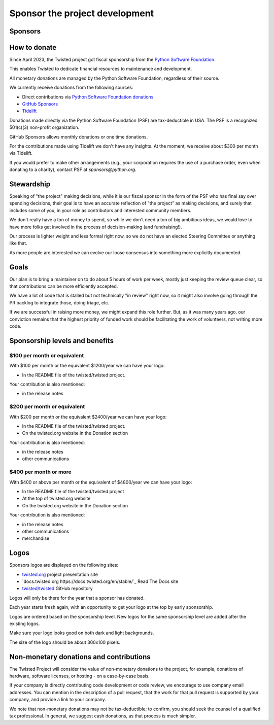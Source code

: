 Sponsor the project development
===============================


Sponsors
--------

|thinkst|_
|sftpplus|_


How to donate
-------------

Since April 2023, the Twisted project got fiscal sponsorship from the `Python Software Foundation <https://www.python.org/psf-landing/>`_.

This enables Twisted to dedicate financial resources to maintenance and development.

All monetary donations are managed by the Python Software Foundation,
regardless of their source.

We currently receive donations from the following sources:

* Direct contributions via `Python Software Foundation donations <https://psfmember.org/civicrm/contribute/transact/?reset=1&id=44>`_
* `GitHub Sponsors <https://github.com/sponsors/twisted/>`_
* `Tidelift <https://tidelift.com/lifter/search/pypi/Twisted>`_

Donations made directly via the Python Software Foundation (PSF) are tax-deductible in USA.
The PSF is a recognized 501(c)(3) non-profit organization.

GitHub Sponsors allows monthly donations or one time donations.

For the contributions made using Tidelift we don't have any insights.
At the moment, we receive about $300 per month via Tidelift.

If you would prefer to make other arrangements (e.g., your corporation requires the use of a purchase order,
even when donating to a charity), contact PSF at `sponsors@python.org`.


Stewardship
-----------

Speaking of "the project" making decisions,
while it is our fiscal sponsor in the form of the PSF who has final say over spending decisions,
their goal is to have an accurate reflection of "the project" as making decisions,
and surely that includes some of you, in your role as contributors and interested community members.

We don't really have a ton of money to spend,
so while we don't need a ton of big ambitious ideas,
we would love to have more folks get involved in the process of decision-making (and fundraising!).

Our process is lighter weight and less formal right now,
so we do not have an elected Steering Committee or anything like that.

As more people are interested we can evolve our loose consensus into something more explicitly documented.


Goals
-----

Our plan is to bring a maintainer on to do about 5 hours of work per week,
mostly just keeping the review queue clear,
so that contributions can be more efficiently accepted.

We have a lot of code that is stalled but not technically "in review" right now,
so it might also involve going through the PR backlog to integrate those,
doing triage, etc.

If we are successful in raising more money, we might expand this role further.  But, as it was many years ago,
our conviction remains that the highest priority of funded work should be facilitating the work of volunteers, not writing more code.


Sponsorship levels and benefits
-------------------------------

..
   Note to maintainers.
   Keep the information from here in sync with GitHub Sponsors page
   https://github.com/sponsors/twisted/dashboard/tiers


$100 per month or equivalent
^^^^^^^^^^^^^^^^^^^^^^^^^^^^

With $100 per month or the equivalent $1200/year we can have your logo:

* In the README file of the twisted/twisted project.

Your contribution is also mentioned:

* in the release notes


$200 per month or equivalent
^^^^^^^^^^^^^^^^^^^^^^^^^^^^

With $200 per month or the equivalent $2400/year we can have your logo:

* In the README file of the twisted/twisted project.
* On the twisted.org website in the Donation section

Your contribution is also mentioned:

* in the release notes
* other communications


$400 per month or more
^^^^^^^^^^^^^^^^^^^^^^

With $400 or above per month or the equivalent of $4800/year we can have your logo:

* In the README file of the twisted/twisted project
* At the top of twisted.org website
* On the twisted.org website in the Donation section

Your contribution is also mentioned:

* in the release notes
* other communications
* merchandise


Logos
-----

Sponsors logos are displayed on the following sites:

* `twisted.org <https://twisted.org/>`_ project presentation site
* `docs.twisted.org https://docs.twisted.org/en/stable/`_ Read The Docs site
* `twisted/twisted <github.com/twisted/twisted>`_ GitHub repository

Logos will only be there for the year that a sponsor has donated.

Each year starts fresh again, with an opportunity to get your logo at the top by early sponsorship.

Logos are ordered based on the sponsorship level.
New logos for the same sponsorship level are added after the existing logos.

Make sure your logo looks good on both dark and light backgrounds.

The size of the logo should be about 300x100 pixels.


Non-monetary donations and contributions
----------------------------------------

The Twisted Project will consider the value of non-monetary donations to the project, for example, donations of hardware, software licenses, or hosting - on a case-by-case basis.

If your company is directly contributing code development or code review,
we encourage to use company email addresses.
You can mention in the description of a pull request,
that the work for that pull request is supported by your company,
and provide a link to your company.

We note that non-monetary donations may not be tax-deductible; to confirm, you should seek the counsel of a qualified tax professional.
In general, we suggest cash donations, as that process is much simpler.

..
   Note to maintainers.
   Add the logo first to twisted.org website, via twisted/twisted.github.io repo.
   You can then take a screenshot / capture of the logo in PNG format.
   You can upload the PNG logos via GitHub Issues, for example as part of the
   GitHub Issue that was created to add a new sponsor.
   Once the file is uploaded, you can get the link.

.. |thinkst| image:: https://github.com/user-attachments/assets/a5b52432-2d18-4d91-a3c9-772fb2e02781
.. _thinkst: https://thinkst.com/

.. |sftpplus| image:: https://github.com/user-attachments/assets/5f585316-c7e8-4ef1-8fbb-923f0756ceed
.. _sftpplus: https://www.sftpplus.com/
